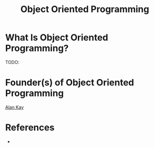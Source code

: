 #+TITLE: Object Oriented Programming
#+STARTUP: overview
#+ROAM_ALIAS: "Object Oriented Programming" "Object Orientation" "OOP"
#+ROAM_TAGS: concept
#+CREATED: [2021-06-01 Sal]
#+LAST_MODIFIED: [2021-06-01 Sal 13:13]

* What Is Object Oriented Programming?
TODO:
# * Why Is Object Oriented Programming Important?
# * When To Use Object Oriented Programming?
# * How To Use Object Oriented Programming?
# * Examples of Object Oriented Programming
* Founder(s) of Object Oriented Programming
:PROPERTIES:
:ID:       23df29bc-c526-4e3e-be98-81df8f38f6e5
:END:
[[file:Alan Kay.org][Alan Kay]]

* References
+
